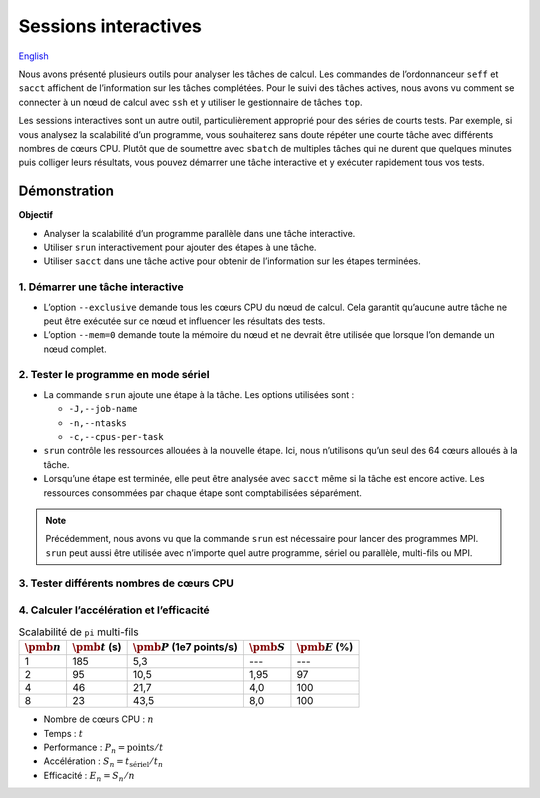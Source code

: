 Sessions interactives
=====================

`English <../../en/monitoring/interactive-sessions.html>`_

Nous avons présenté plusieurs outils pour analyser les tâches de calcul. Les
commandes de l’ordonnanceur ``seff`` et ``sacct`` affichent de l’information sur
les tâches complétées. Pour le suivi des tâches actives, nous avons vu comment
se connecter à un nœud de calcul avec ``ssh`` et y utiliser le gestionnaire de
tâches ``top``.

Les sessions interactives sont un autre outil, particulièrement approprié pour
des séries de courts tests. Par exemple, si vous analysez la scalabilité d’un
programme, vous souhaiterez sans doute répéter une courte tâche avec différents
nombres de cœurs CPU. Plutôt que de soumettre avec ``sbatch`` de multiples
tâches qui ne durent que quelques minutes puis colliger leurs résultats, vous
pouvez démarrer une tâche interactive et y exécuter rapidement tous vos tests.

Démonstration
-------------

**Objectif**

- Analyser la scalabilité d’un programme parallèle dans une tâche interactive.
- Utiliser ``srun`` interactivement pour ajouter des étapes à une tâche.
- Utiliser ``sacct`` dans une tâche active pour obtenir de l’information sur les
  étapes terminées.

1. Démarrer une tâche interactive
'''''''''''''''''''''''''''''''''

.. code-block:: console
    :emphasize-lines: 4

    [alice@narval1 ~]$ cd ~/cq-formation-cip201/lab/pi-multi-threaded
    [alice@narval1 ~]$ make
    make: Nothing to be done for 'default'.
    [alice@narval1 pi-multi-threaded]$ salloc --nodes=1 --exclusive --mem=0 --time=3:00:00
    salloc: Pending job allocation 40716821
    salloc: job 40716821 queued and waiting for resources
    salloc: job 40716821 has been allocated resources
    salloc: Granted job allocation 40716821
    salloc: Waiting for resource configuration
    salloc: Nodes nc30432 are ready for job
    [alice@nc30432 pi-multi-threaded]$

- L’option ``--exclusive`` demande tous les cœurs CPU du nœud de calcul. Cela
  garantit qu’aucune autre tâche ne peut être exécutée sur ce nœud et influencer
  les résultats des tests.
- L’option ``--mem=0`` demande toute la mémoire du nœud et ne devrait être
  utilisée que lorsque l’on demande un nœud complet.

2. Tester le programme en mode sériel
'''''''''''''''''''''''''''''''''''''

.. code-block:: console
    :emphasize-lines: 1,3,9

    [alice@nc31210 pi-multi-threaded]$ srun -J testA -n 1 -c 1 ./pi 10000000000
    After 10000000000 points, pi estimate is 3.141594.
    [alice@nc30432 pi-multi-threaded]$ sacct -j 40716821 -o JobID%15,JobName,Elapsed,NCPUs
              JobID    JobName    Elapsed      NCPUS 
    --------------- ---------- ---------- ---------- 
           40716821 interacti+   00:04:01         64 
    40716821.inter+ interacti+   00:04:01         64 
    40716821.extern     extern   00:04:01         64 
         40716821.0      testA   00:03:05          1 

- La commande ``srun`` ajoute une étape à la tâche. Les options utilisées sont :

  - ``-J,--job-name``
  - ``-n,--ntasks``
  - ``-c,--cpus-per-task``

- ``srun`` contrôle les ressources allouées à la nouvelle étape. Ici, nous
  n’utilisons qu’un seul des 64 cœurs alloués à la tâche.
- Lorsqu’une étape est terminée, elle peut être analysée avec ``sacct`` même si
  la tâche est encore active. Les ressources consommées par chaque étape sont
  comptabilisées séparément.

.. note::

    Précédemment, nous avons vu que la commande ``srun`` est nécessaire pour
    lancer des programmes MPI. ``srun`` peut aussi être utilisée avec n’importe
    quel autre programme, sériel ou parallèle, multi-fils ou MPI.

3. Tester différents nombres de cœurs CPU
'''''''''''''''''''''''''''''''''''''''''

.. code-block:: console
    :emphasize-lines: 1,3,5,7,13-16

    [alice@nc31210 pi-multi-threaded]$ srun -J testB -n1 -c2 ./pi 10000000000
    After 10000000000 points, pi estimate is 3.141621.
    [alice@nc30432 pi-multi-threaded]$ srun -J testC -n1 -c4 ./pi 10000000000
    After 10000000000 points, pi estimate is 3.141631.
    [alice@nc30432 pi-multi-threaded]$ srun -J testD -n1 -c8 ./pi 10000000000
    After 10000000000 points, pi estimate is 3.141630.
    [alice@nc30432 pi-multi-threaded]$ sacct -j 40716821 -o JobID%15,JobName,Elapsed,NCPUs
              JobID    JobName    Elapsed      NCPUS 
    --------------- ---------- ---------- ---------- 
           40716821 interacti+   00:07:21         64 
    40716821.inter+ interacti+   00:07:21         64 
    40716821.extern     extern   00:07:21         64 
         40716821.0      testA   00:03:05          1 
         40716821.1      testB   00:01:35          2 
         40716821.2      testC   00:00:46          4 
         40716821.3      testD   00:00:23          8
    [alice@nc30432 pi-multi-threaded]$ exit

4. Calculer l’accélération et l’efficacité
''''''''''''''''''''''''''''''''''''''''''

.. list-table:: Scalabilité de ``pi`` multi-fils
    :header-rows: 1

    * - :math:`\pmb{n}`
      - :math:`\pmb{t}` (s)
      - :math:`\pmb{P}` (1e7 points/s)
      - :math:`\pmb{S}`
      - :math:`\pmb{E}` (%)
    * - 1
      - 185
      - 5,3
      - ---
      - ---
    * - 2
      - 95
      - 10,5
      - 1,95
      - 97
    * - 4
      - 46
      - 21,7
      - 4,0
      - 100
    * - 8
      - 23
      - 43,5
      - 8,0
      - 100

- Nombre de cœurs CPU : :math:`n`
- Temps : :math:`t`
- Performance : :math:`P_n = \text{points} / t`
- Accélération : :math:`S_n = t_\text{sériel} / t_n`
- Efficacité : :math:`E_n = S_n / n`
